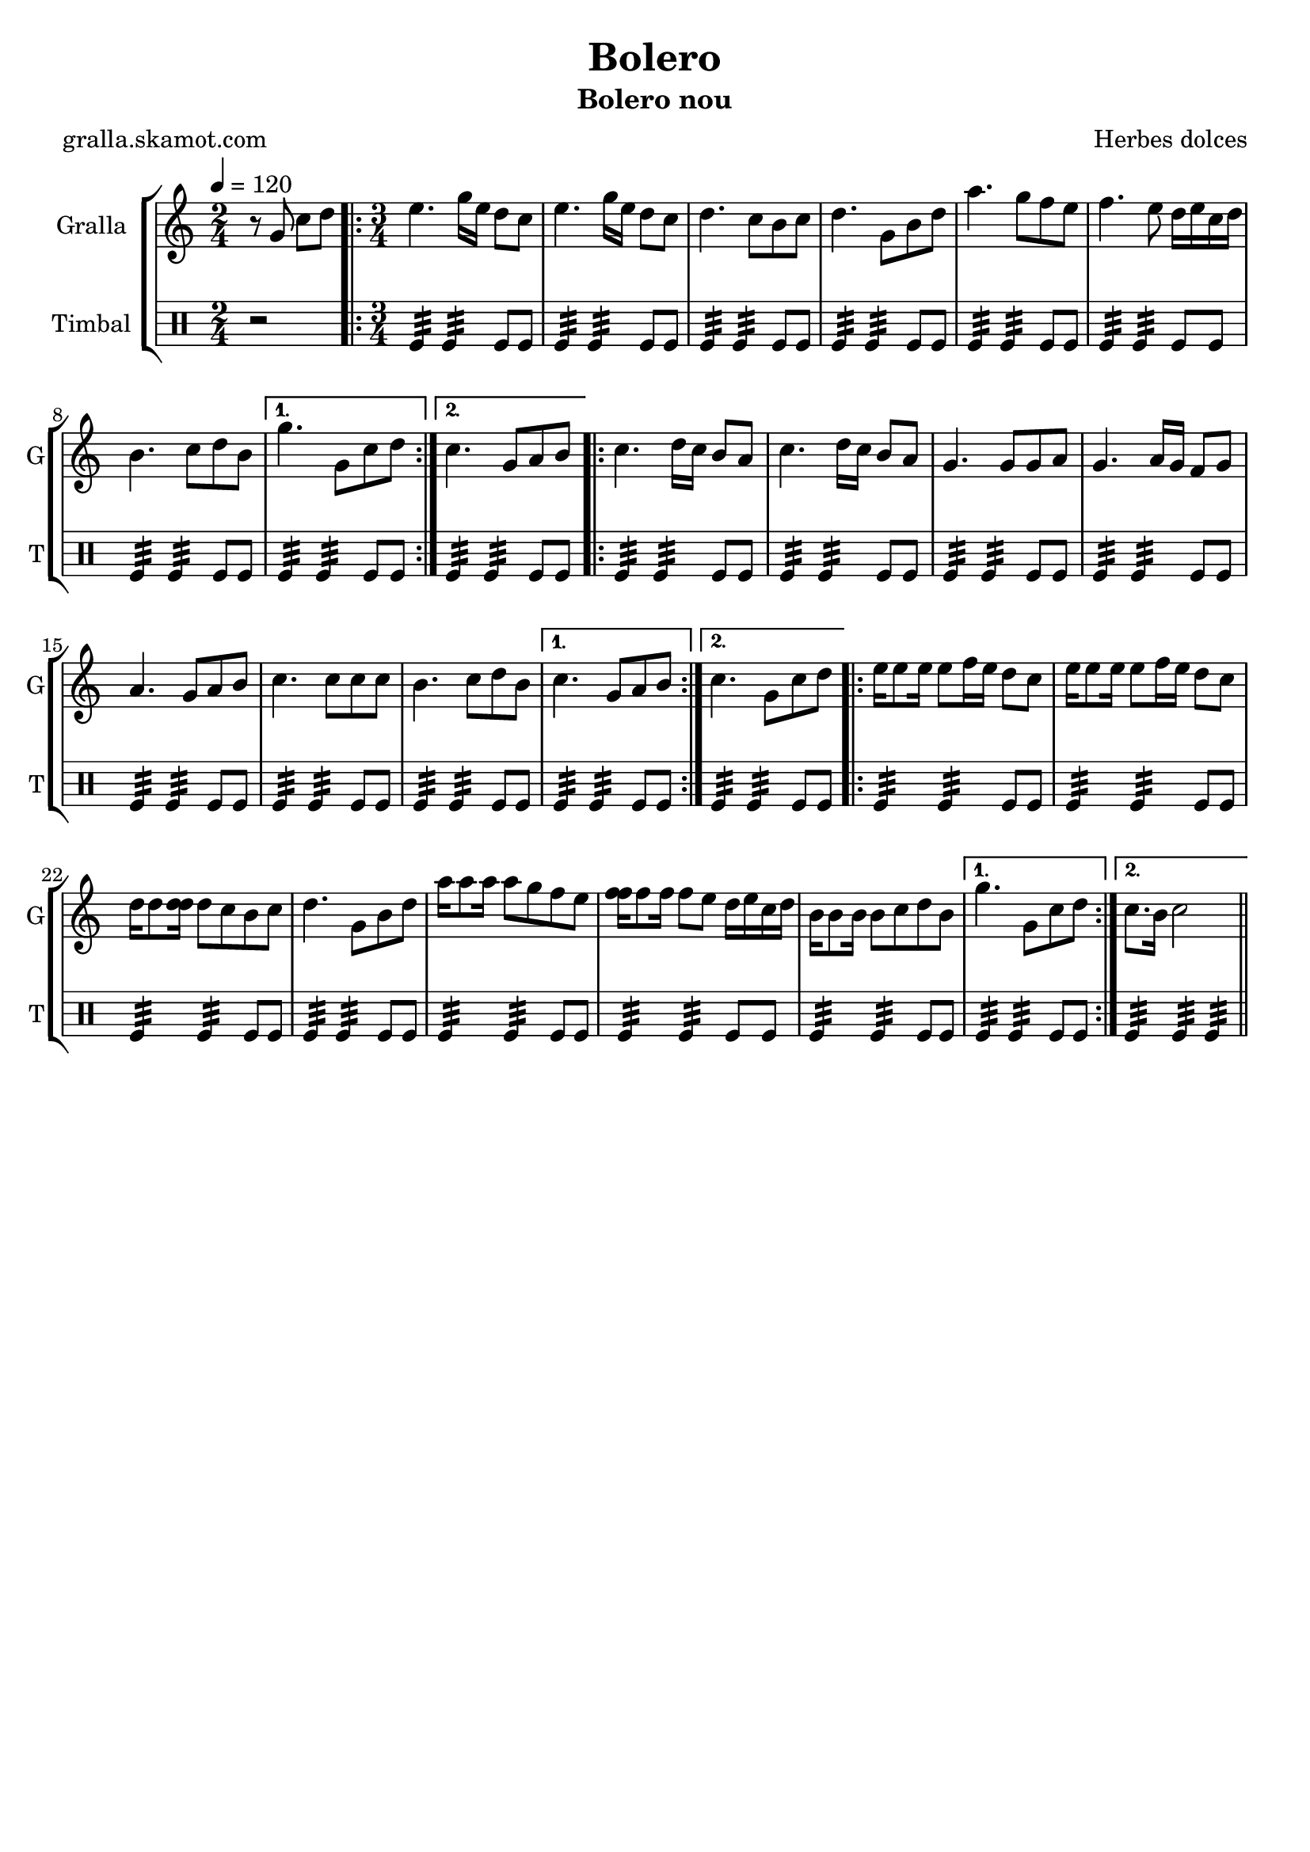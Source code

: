 \version "2.16.2"

\header {
  dedication=""
  title="Bolero"
  subtitle="Bolero nou"
  subsubtitle=""
  poet="gralla.skamot.com"
  meter=""
  piece=""
  composer="Herbes dolces"
  arranger=""
  opus=""
  instrument=""
  copyright=""
  tagline=""
}

liniaroAa =
\relative g'
{
  \tempo 4=120
  \clef treble
  \key c \major
  \time 2/4
  r8 g c d  |
  \time 3/4   \repeat volta 2 { e4. g16 e d8 c  |
  e4. g16 e d8 c  |
  d4. c8 b c  |
  %05
  d4. g,8 b d  |
  a'4. g8 f e  |
  f4. e8 d16 e c d  |
  b4. c8 d b }
  \alternative { { g'4. g,8 c d }
  %10
  { c4. g8 a b } }
  \repeat volta 2 { c4. d16 c b8 a  |
  c4. d16 c b8 a  |
  g4. g8 g a  |
  g4. a16 g f8 g  |
  %15
  a4. g8 a b  |
  c4. c8 c c  |
  b4. c8 d b }
  \alternative { { c4. g8 a b }
  { c4. g8 c d } }
  %20
  \repeat volta 2 { e16 e8 e16 e8 f16 e d8 c  |
  e16 e8 e16 e8 f16 e d8 c  |
  d16 d8 <d d>16 d8 c b c  |
  d4. g,8 b d  |
  a'16 a8 a16 a8 g f e  |
  %25
  <f f>16 f8 f16 f8 e d16 e c d  |
  b16 b8 b16 b8 c d b }
  \alternative { { g'4. g,8 c d }
  { c8. b16 c2 } } \bar "||"
}

liniaroAb =
\drummode
{
  \tempo 4=120
  \time 2/4
  r2  |
  \time 3/4   \repeat volta 2 { tomfl4:32 tomfl:32 tomfl8 tomfl  |
  tomfl4:32 tomfl:32 tomfl8 tomfl  |
  tomfl4:32 tomfl:32 tomfl8 tomfl  |
  %05
  tomfl4:32 tomfl:32 tomfl8 tomfl  |
  tomfl4:32 tomfl:32 tomfl8 tomfl  |
  tomfl4:32 tomfl:32 tomfl8 tomfl  |
  tomfl4:32 tomfl:32 tomfl8 tomfl }
  \alternative { { tomfl4:32 tomfl:32 tomfl8 tomfl }
  %10
  { tomfl4:32 tomfl:32 tomfl8 tomfl } }
  \repeat volta 2 { tomfl4:32 tomfl:32 tomfl8 tomfl  |
  tomfl4:32 tomfl:32 tomfl8 tomfl  |
  tomfl4:32 tomfl:32 tomfl8 tomfl  |
  tomfl4:32 tomfl:32 tomfl8 tomfl  |
  %15
  tomfl4:32 tomfl:32 tomfl8 tomfl  |
  tomfl4:32 tomfl:32 tomfl8 tomfl  |
  tomfl4:32 tomfl:32 tomfl8 tomfl }
  \alternative { { tomfl4:32 tomfl:32 tomfl8 tomfl }
  { tomfl4:32 tomfl:32 tomfl8 tomfl } }
  %20
  \repeat volta 2 { tomfl4:32 tomfl:32 tomfl8 tomfl  |
  tomfl4:32 tomfl:32 tomfl8 tomfl  |
  tomfl4:32 tomfl:32 tomfl8 tomfl  |
  tomfl4:32 tomfl:32 tomfl8 tomfl  |
  tomfl4:32 tomfl:32 tomfl8 tomfl  |
  %25
  tomfl4:32 tomfl:32 tomfl8 tomfl  |
  tomfl4:32 tomfl:32 tomfl8 tomfl }
  \alternative { { tomfl4:32 tomfl:32 tomfl8 tomfl }
  { tomfl4:32 tomfl:32 tomfl:32 } } \bar "||"
}

\bookpart {
  \score {
    \new StaffGroup {
      \override Score.RehearsalMark.self-alignment-X = #LEFT
      <<
        \new Staff \with {instrumentName = #"Gralla" shortInstrumentName = #"G"} \liniaroAa
        \new DrumStaff \with {instrumentName = #"Timbal" shortInstrumentName = #"T"} \liniaroAb
      >>
    }
    \layout {}
  }
  \score { \unfoldRepeats
    \new StaffGroup {
      \override Score.RehearsalMark.self-alignment-X = #LEFT
      <<
        \new Staff \with {instrumentName = #"Gralla" shortInstrumentName = #"G"} \liniaroAa
        \new DrumStaff \with {instrumentName = #"Timbal" shortInstrumentName = #"T"} \liniaroAb
      >>
    }
    \midi {
      \set Staff.midiInstrument = "oboe"
      \set DrumStaff.midiInstrument = "drums"
    }
  }
}

\bookpart {
  \header {instrument="Gralla"}
  \score {
    \new StaffGroup {
      \override Score.RehearsalMark.self-alignment-X = #LEFT
      <<
        \new Staff \liniaroAa
      >>
    }
    \layout {}
  }
  \score { \unfoldRepeats
    \new StaffGroup {
      \override Score.RehearsalMark.self-alignment-X = #LEFT
      <<
        \new Staff \liniaroAa
      >>
    }
    \midi {
      \set Staff.midiInstrument = "oboe"
      \set DrumStaff.midiInstrument = "drums"
    }
  }
}

\bookpart {
  \header {instrument="Timbal"}
  \score {
    \new StaffGroup {
      \override Score.RehearsalMark.self-alignment-X = #LEFT
      <<
        \new DrumStaff \liniaroAb
      >>
    }
    \layout {}
  }
  \score { \unfoldRepeats
    \new StaffGroup {
      \override Score.RehearsalMark.self-alignment-X = #LEFT
      <<
        \new DrumStaff \liniaroAb
      >>
    }
    \midi {
      \set Staff.midiInstrument = "oboe"
      \set DrumStaff.midiInstrument = "drums"
    }
  }
}

